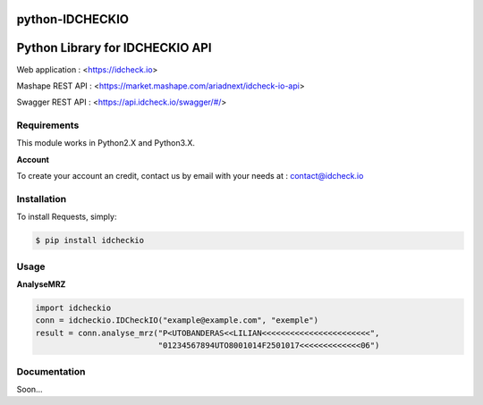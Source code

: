 python-IDCHECKIO
================
Python Library for IDCHECKIO API
================================

.. image:: https://www.idcheck.io/content/uploads/sites/2/2015/12/tick_mark.png

Web application : <https://idcheck.io>

Mashape REST API : <https://market.mashape.com/ariadnext/idcheck-io-api>

Swagger REST API : <https://api.idcheck.io/swagger/#/>

Requirements
------------

This module works in Python2.X and Python3.X.

**Account**

To create your account an credit, contact us by email with your needs at : contact@idcheck.io


Installation
------------
To install Requests, simply:

.. code-block:: bash

    $ pip install idcheckio


Usage
-----
**AnalyseMRZ**

.. code-block:: python

    import idcheckio
    conn = idcheckio.IDCheckIO("example@example.com", "exemple")
    result = conn.analyse_mrz("P<UTOBANDERAS<<LILIAN<<<<<<<<<<<<<<<<<<<<<<<",
                              "01234567894UTO8001014F2501017<<<<<<<<<<<<<06")

Documentation
-------------

Soon...
